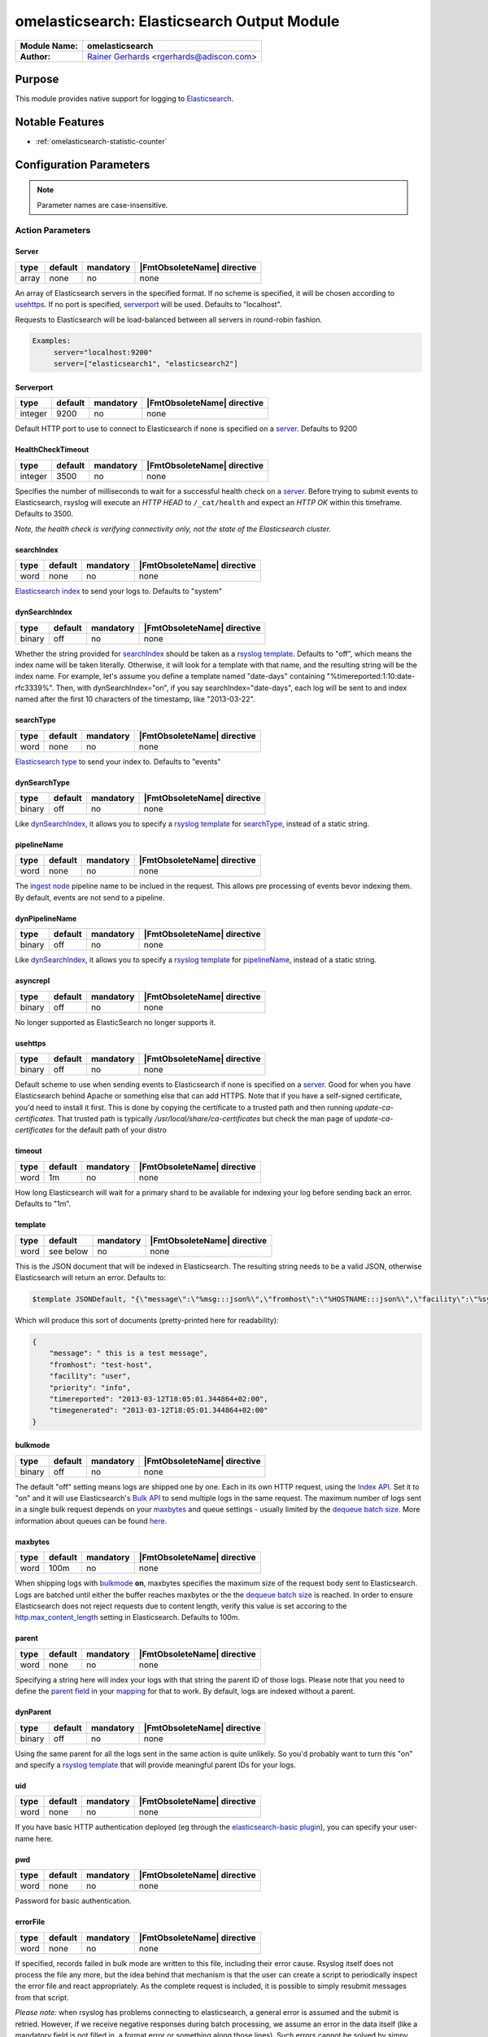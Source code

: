 ********************************************
omelasticsearch: Elasticsearch Output Module
********************************************

===========================  ===========================================================================
**Module Name:**             **omelasticsearch**
**Author:**                  `Rainer Gerhards <https://rainer.gerhards.net/>`_ <rgerhards@adiscon.com>
===========================  ===========================================================================


Purpose
=======

This module provides native support for logging to
`Elasticsearch <http://www.elasticsearch.org/>`_.


Notable Features
================

- :ref:`omelasticsearch-statistic-counter`


Configuration Parameters
========================

.. note::

   Parameter names are case-insensitive.


Action Parameters
-----------------

Server
^^^^^^

.. csv-table::
   :header: "type", "default", "mandatory", "|FmtObsoleteName| directive"
   :widths: auto
   :class: parameter-table

   "array", "none", "no", "none"

An array of Elasticsearch servers in the specified format. If no scheme
is specified, it will be chosen according to usehttps_. If no port is
specified, serverport_ will be used. Defaults to "localhost".

Requests to Elasticsearch will be load-balanced between all servers in
round-robin fashion.

.. code-block:: none

  Examples:
       server="localhost:9200"
       server=["elasticsearch1", "elasticsearch2"]


.. _serverport:

Serverport
^^^^^^^^^^

.. csv-table::
   :header: "type", "default", "mandatory", "|FmtObsoleteName| directive"
   :widths: auto
   :class: parameter-table

   "integer", "9200", "no", "none"

Default HTTP port to use to connect to Elasticsearch if none is specified
on a server_. Defaults to 9200


.. _healthchecktimeout:

HealthCheckTimeout
^^^^^^^^^^^^^^^^^^

.. csv-table::
   :header: "type", "default", "mandatory", "|FmtObsoleteName| directive"
   :widths: auto
   :class: parameter-table

   "integer", "3500", "no", "none"

Specifies the number of milliseconds to wait for a successful health check
on a server_. Before trying to submit events to Elasticsearch, rsyslog will
execute an *HTTP HEAD* to ``/_cat/health`` and expect an *HTTP OK* within
this timeframe. Defaults to 3500.

*Note, the health check is verifying connectivity only, not the state of
the Elasticsearch cluster.*


.. _searchIndex:

searchIndex
^^^^^^^^^^^

.. csv-table::
   :header: "type", "default", "mandatory", "|FmtObsoleteName| directive"
   :widths: auto
   :class: parameter-table

   "word", "none", "no", "none"

`Elasticsearch
index <http://www.elasticsearch.org/guide/appendix/glossary.html#index>`_
to send your logs to. Defaults to "system"


.. _dynSearchIndex:

dynSearchIndex
^^^^^^^^^^^^^^

.. csv-table::
   :header: "type", "default", "mandatory", "|FmtObsoleteName| directive"
   :widths: auto
   :class: parameter-table

   "binary", "off", "no", "none"

Whether the string provided for searchIndex_ should be taken as a
`rsyslog template <http://www.rsyslog.com/doc/rsyslog_conf_templates.html>`_.
Defaults to "off", which means the index name will be taken
literally. Otherwise, it will look for a template with that name, and
the resulting string will be the index name. For example, let's
assume you define a template named "date-days" containing
"%timereported:1:10:date-rfc3339%". Then, with dynSearchIndex="on",
if you say searchIndex="date-days", each log will be sent to and
index named after the first 10 characters of the timestamp, like
"2013-03-22".


.. _searchType:

searchType
^^^^^^^^^^

.. csv-table::
   :header: "type", "default", "mandatory", "|FmtObsoleteName| directive"
   :widths: auto
   :class: parameter-table

   "word", "none", "no", "none"

`Elasticsearch
type <http://www.elasticsearch.org/guide/appendix/glossary.html#type>`_
to send your index to. Defaults to "events"


.. _dynSearchType:

dynSearchType
^^^^^^^^^^^^^

.. csv-table::
   :header: "type", "default", "mandatory", "|FmtObsoleteName| directive"
   :widths: auto
   :class: parameter-table

   "binary", "off", "no", "none"

Like dynSearchIndex_, it allows you to specify a
`rsyslog template <http://www.rsyslog.com/doc/rsyslog_conf_templates.html>`_
for searchType_, instead of a static string.


.. _pipelineName:

pipelineName
^^^^^^^^^^^^

.. csv-table::
   :header: "type", "default", "mandatory", "|FmtObsoleteName| directive"
   :widths: auto
   :class: parameter-table

   "word", "none", "no", "none"

The `ingest node <https://www.elastic.co/guide/en/elasticsearch/reference/current/ingest.html>`_
pipeline name to be inclued in the request. This allows pre processing
of events bevor indexing them. By default, events are not send to a pipeline.


.. _dynPipelineName:

dynPipelineName
^^^^^^^^^^^^^^^

.. csv-table::
   :header: "type", "default", "mandatory", "|FmtObsoleteName| directive"
   :widths: auto
   :class: parameter-table

   "binary", "off", "no", "none"

Like dynSearchIndex_, it allows you to specify a
`rsyslog template <http://www.rsyslog.com/doc/rsyslog_conf_templates.html>`_
for pipelineName_, instead of a static string.


.. _asyncrepl:

asyncrepl
^^^^^^^^^

.. csv-table::
   :header: "type", "default", "mandatory", "|FmtObsoleteName| directive"
   :widths: auto
   :class: parameter-table

   "binary", "off", "no", "none"

No longer supported as ElasticSearch no longer supports it.


.. _usehttps:

usehttps
^^^^^^^^

.. csv-table::
   :header: "type", "default", "mandatory", "|FmtObsoleteName| directive"
   :widths: auto
   :class: parameter-table

   "binary", "off", "no", "none"

Default scheme to use when sending events to Elasticsearch if none is
specified on a  server_. Good for when you have
Elasticsearch behind Apache or something else that can add HTTPS.
Note that if you have a self-signed certificate, you'd need to install
it first. This is done by copying the certificate to a trusted path
and then running *update-ca-certificates*. That trusted path is
typically */usr/local/share/ca-certificates* but check the man page of
*update-ca-certificates* for the default path of your distro


.. _timeout:

timeout
^^^^^^^

.. csv-table::
   :header: "type", "default", "mandatory", "|FmtObsoleteName| directive"
   :widths: auto
   :class: parameter-table

   "word", "1m", "no", "none"

How long Elasticsearch will wait for a primary shard to be available
for indexing your log before sending back an error. Defaults to "1m".


.. _template:

template
^^^^^^^^

.. csv-table::
   :header: "type", "default", "mandatory", "|FmtObsoleteName| directive"
   :widths: auto
   :class: parameter-table

   "word", "see below", "no", "none"

This is the JSON document that will be indexed in Elasticsearch. The
resulting string needs to be a valid JSON, otherwise Elasticsearch
will return an error. Defaults to:

.. code-block:: none

    $template JSONDefault, "{\"message\":\"%msg:::json%\",\"fromhost\":\"%HOSTNAME:::json%\",\"facility\":\"%syslogfacility-text%\",\"priority\":\"%syslogpriority-text%\",\"timereported\":\"%timereported:::date-rfc3339%\",\"timegenerated\":\"%timegenerated:::date-rfc3339%\"}"

Which will produce this sort of documents (pretty-printed here for
readability):

.. code-block:: none

    {
        "message": " this is a test message",
        "fromhost": "test-host",
        "facility": "user",
        "priority": "info",
        "timereported": "2013-03-12T18:05:01.344864+02:00",
        "timegenerated": "2013-03-12T18:05:01.344864+02:00"
    }


.. _bulkmode:

bulkmode
^^^^^^^^

.. csv-table::
   :header: "type", "default", "mandatory", "|FmtObsoleteName| directive"
   :widths: auto
   :class: parameter-table

   "binary", "off", "no", "none"

The default "off" setting means logs are shipped one by one. Each in
its own HTTP request, using the `Index
API <http://www.elasticsearch.org/guide/reference/api/index_.html>`_.
Set it to "on" and it will use Elasticsearch's `Bulk
API <http://www.elasticsearch.org/guide/reference/api/bulk.html>`_ to
send multiple logs in the same request. The maximum number of logs
sent in a single bulk request depends on your maxbytes_
and queue settings -
usually limited by the `dequeue batch
size <http://www.rsyslog.com/doc/node35.html>`_. More information
about queues can be found
`here <http://www.rsyslog.com/doc/node32.html>`_.


.. _maxbytes:

maxbytes
^^^^^^^^

.. csv-table::
   :header: "type", "default", "mandatory", "|FmtObsoleteName| directive"
   :widths: auto
   :class: parameter-table

   "word", "100m", "no", "none"

.. versionadded:: 8.23.0

When shipping logs with bulkmode_ **on**, maxbytes specifies the maximum
size of the request body sent to Elasticsearch. Logs are batched until
either the buffer reaches maxbytes or the the `dequeue batch
size <http://www.rsyslog.com/doc/node35.html>`_ is reached. In order to
ensure Elasticsearch does not reject requests due to content length, verify
this value is set accoring to the `http.max_content_length
<https://www.elastic.co/guide/en/elasticsearch/reference/current/modules-http.html>`_
setting in Elasticsearch. Defaults to 100m.


.. _parent:

parent
^^^^^^

.. csv-table::
   :header: "type", "default", "mandatory", "|FmtObsoleteName| directive"
   :widths: auto
   :class: parameter-table

   "word", "none", "no", "none"

Specifying a string here will index your logs with that string the
parent ID of those logs. Please note that you need to define the
`parent
field <http://www.elasticsearch.org/guide/reference/mapping/parent-field.html>`_
in your
`mapping <http://www.elasticsearch.org/guide/reference/mapping/>`_
for that to work. By default, logs are indexed without a parent.


.. _dynParent:

dynParent
^^^^^^^^^

.. csv-table::
   :header: "type", "default", "mandatory", "|FmtObsoleteName| directive"
   :widths: auto
   :class: parameter-table

   "binary", "off", "no", "none"

Using the same parent for all the logs sent in the same action is
quite unlikely. So you'd probably want to turn this "on" and specify
a
`rsyslog template <http://www.rsyslog.com/doc/rsyslog_conf_templates.html>`_
that will provide meaningful parent IDs for your logs.


.. _uid:

uid
^^^

.. csv-table::
   :header: "type", "default", "mandatory", "|FmtObsoleteName| directive"
   :widths: auto
   :class: parameter-table

   "word", "none", "no", "none"

If you have basic HTTP authentication deployed (eg through the
`elasticsearch-basic
plugin <https://github.com/Asquera/elasticsearch-http-basic>`_), you
can specify your user-name here.


.. _pwd:

pwd
^^^

.. csv-table::
   :header: "type", "default", "mandatory", "|FmtObsoleteName| directive"
   :widths: auto
   :class: parameter-table

   "word", "none", "no", "none"

Password for basic authentication.


.. _errorfile:

errorFile
^^^^^^^^^

.. csv-table::
   :header: "type", "default", "mandatory", "|FmtObsoleteName| directive"
   :widths: auto
   :class: parameter-table

   "word", "none", "no", "none"

If specified, records failed in bulk mode are written to this file, including
their error cause. Rsyslog itself does not process the file any more, but the
idea behind that mechanism is that the user can create a script to periodically
inspect the error file and react appropriately. As the complete request is
included, it is possible to simply resubmit messages from that script.

*Please note:* when rsyslog has problems connecting to elasticsearch, a general
error is assumed and the submit is retried. However, if we receive negative
responses during batch processing, we assume an error in the data itself
(like a mandatory field is not filled in, a format error or something along
those lines). Such errors cannot be solved by simpy resubmitting the record.
As such, they are written to the error file so that the user (script) can
examine them and act appropriately. Note that e.g. after search index
reconfiguration (e.g. dropping the mandatory attribute) a resubmit may
be succesful.

.. _omelasticsearch-tls.cacert:

tls.cacert
^^^^^^^^^^

.. csv-table::
   :header: "type", "default", "mandatory", "|FmtObsoleteName| directive"
   :widths: auto
   :class: parameter-table

   "word", "none", "no", "none"

This is the full path and file name of the file containing the CA cert for the
CA that issued the Elasticsearch server cert.  This file is in PEM format.  For
example: `/etc/rsyslog.d/es-ca.crt`

.. _tls.mycert:

tls.mycert
^^^^^^^^^^

.. csv-table::
   :header: "type", "default", "mandatory", "|FmtObsoleteName| directive"
   :widths: auto
   :class: parameter-table

   "word", "none", "no", "none"

This is the full path and file name of the file containing the client cert for
doing client cert auth against Elasticsearch.  This file is in PEM format.  For
example: `/etc/rsyslog.d/es-client-cert.pem`

.. _tls.myprivkey:

tls.myprivkey
^^^^^^^^^^^^^

.. csv-table::
   :header: "type", "default", "mandatory", "|FmtObsoleteName| directive"
   :widths: auto
   :class: parameter-table

   "word", "none", "no", "none"

This is the full path and file name of the file containing the private key
corresponding to the cert `tls.mycert` used for doing client cert auth against
Elasticsearch.  This file is in PEM format, and must be unencrypted, so take
care to secure it properly.  For example: `/etc/rsyslog.d/es-client-key.pem`

.. _omelasticsearch-allowunsignedcerts:

allowunsignedcerts
^^^^^^^^^^^^^^^^^^

.. csv-table::
   :header: "type", "default", "mandatory", "|FmtObsoleteName| directive"
   :widths: auto
   :class: parameter-table

   "boolean", "off", "no", "none"

If `"on"`, this will set the curl `CURLOPT_SSL_VERIFYPEER` option to
`0`.  You are strongly discouraged to set this to `"on"`.  It is
primarily useful only for debugging or testing.

.. _omelasticsearch-skipverifyhost:

skipverifyhost
^^^^^^^^^^^^^^

.. csv-table::
   :header: "type", "default", "mandatory", "|FmtObsoleteName| directive"
   :widths: auto
   :class: parameter-table

   "boolean", "off", "no", "none"

If `"on"`, this will set the curl `CURLOPT_SSL_VERIFYHOST` option to
`0`.  You are strongly discouraged to set this to `"on"`.  It is
primarily useful only for debugging or testing.

.. _omelasticsearch-bulkid:

bulkid
^^^^^^

.. csv-table::
   :header: "type", "default", "mandatory", "|FmtObsoleteName| directive"
   :widths: auto
   :class: parameter-table

   "word", "none", "no", "none"

This is the unique id to assign to the record.  The `bulk` part is misleading - this
can be used in both bulk mode :ref:`bulkmode` or in index
(record at a time) mode.  Although you can specify a static value for this
parameter, you will almost always want to specify a *template* for the value of
this parameter, and set `dynbulkid="on"` :ref:`omelasticsearch-dynbulkid`.  NOTE:
you must use `bulkid` and `dynbulkid` in order to use `writeoperation="create"`
:ref:`omelasticsearch-writeoperation`.

.. _omelasticsearch-dynbulkid:

dynbulkid
^^^^^^^^^

.. csv-table::
   :header: "type", "default", "mandatory", "|FmtObsoleteName| directive"
   :widths: auto
   :class: parameter-table

   "binary", "off", "no", "none"

If this parameter is set to `"on"`, then the `bulkid` parameter :ref:`omelasticsearch-bulkid`
specifies a *template* to use to generate the unique id value to assign to the record.  If
using `bulkid` you will almost always want to set this parameter to `"on"` to assign
a different unique id value to each record.  NOTE:
you must use `bulkid` and `dynbulkid` in order to use `writeoperation="create"`
:ref:`omelasticsearch-writeoperation`.

.. _omelasticsearch-writeoperation:

writeoperation
^^^^^^^^^^^^^^

.. csv-table::
   :header: "type", "default", "mandatory", "|FmtObsoleteName| directive"
   :widths: auto
   :class: parameter-table

   "word", "index", "no", "none"

The value of this parameter is either `"index"` (the default) or `"create"`.  If `"create"` is
used, this means the bulk action/operation will be `create` - create a document only if the
document does not already exist.  The record must have a unique id in order to use `create`.
See :ref:`omelasticsearch-bulkid` and :ref:`omelasticsearch-dynbulkid`.  See
:ref:`omelasticsearch-writeoperation-example` for an example.

.. _omelasticsearch-retryfailures:

retryfailures
^^^^^^^^^^^^^

.. csv-table::
   :header: "type", "default", "mandatory", "|FmtObsoleteName| directive"
   :widths: auto
   :class: parameter-table

   "binary", "off", "no", "none"

If this parameter is set to `"on"`, then the module will look for an
`"errors":true` in the bulk index response.  If found, each element in the
response will be parsed to look for errors, since a bulk request may have some
records which are successful and some which are failures.  Failed requests will
be converted back into records and resubmitted back to rsyslog for
reprocessing.  Each failed request will be resubmitted with a local variable
called `$.omes`.  This is a hash consisting of the fields from the metadata
header in the original request, and the fields from the response.  If the same
field is in the request and response, the value from the field in the *request*
will be used, to facilitate retries that want to send the exact same request,
and want to know exactly what was sent.
See below :ref:`omelasticsearch-retry-example` for an example of how retry
processing works.
*NOTE* The retried record will be resubmitted at the "top" of your processing
pipeline.  If your processing pipeline is not idempotent (that is, your
processing pipeline expects "raw" records), then you can specify a ruleset to
redirect retries to.  See :ref:`omelasticsearch-retryruleset` below.

`$.omes` fields:

* writeoperation - the operation used to submit the request - for rsyslog
  omelasticsearch this currently means either `"index"` or `"create"`
* status - the HTTP status code - typically an error will have a `4xx` or `5xx`
  code - of particular note is `429` - this means Elasticsearch was unable to
  process this bulk record request due to a temporary condition e.g. the bulk
  index thread pool queue is full, and rsyslog should retry the operation.
* _index, _type, _id, pipeline, _parent - the metadata associated with the
  request - not all of these fields will be present with every request - for
  example, if you do not use `"pipelinename"` or `"dynpipelinename"`, there
  will be no `$.omes!pipeline` field.
* error - a hash containing one or more, possibly nested, fields containing
  more detailed information about a failure.  Typically there will be fields
  `$.omes!error!type` (a keyword) and `$.omes!error!reason` (a longer string)
  with more detailed information about the rejection.  NOTE: The format is
  apparently not described in great detail, so code must not make any
  assumption about the availability of `error` or any specific sub-field.

There may be other fields too - the code just copies everything in the
response.  Here is an example of a detailed error response, in JSON format, from
Elasticsearch 5.6.9:

.. code-block:: json

    {"omes":
      {"writeoperation": "create",
       "_index": "rsyslog_testbench",
       "_type": "test-type",
       "_id": "92BE7AF79CD44305914C7658AF846A08",
       "status": 400,
       "error":
         {"type": "mapper_parsing_exception",
          "reason": "failed to parse [msgnum]",
          "caused_by":
            {"type": "number_format_exception",
             "reason": "For input string: \"x00000025\""}}}}

Reference: https://www.elastic.co/guide/en/elasticsearch/guide/current/bulk.html#bulk

.. _omelasticsearch-retryruleset:

retryruleset
^^^^^^^^^^^^

.. csv-table::
   :header: "type", "default", "mandatory", "|FmtObsoleteName| directive"
   :widths: auto
   :class: parameter-table

   "word", "", "no", "none"

If `retryfailures` is not `"on"` (:ref:`omelasticsearch-retryfailures`) then
this parameter has no effect.  This parameter specifies the name of a ruleset
to use to route retries.  This is useful if you do not want retried messages to
be processed starting from the top of your processing pipeline, or if you have
multiple outputs but do not want to send retried Elasticsearch failures to all
of your outputs, and you do not want to clutter your processing pipeline with a
lot of conditionals.  See below :ref:`omelasticsearch-retry-example` for an
example of how retry processing works.

.. _omelasticsearch-ratelimit.interval:

ratelimit.interval
^^^^^^^^^^^^^^^^^^

.. csv-table::
   :header: "type", "default", "mandatory", "|FmtObsoleteName| directive"
   :widths: auto
   :class: parameter-table

   "integer", "600", "no", "none"

If `retryfailures` is not `"on"` (:ref:`omelasticsearch-retryfailures`) then
this parameter has no effect.  Specifies the interval in seconds onto which
rate-limiting is to be applied. If more than ratelimit.burst messages are read
during that interval, further messages up to the end of the interval are
discarded. The number of messages discarded is emitted at the end of the
interval (if there were any discards).
Setting this to value zero turns off ratelimiting.

.. _omelasticsearch-ratelimit.burst:

ratelimit.burst
^^^^^^^^^^^^^^^

.. csv-table::
   :header: "type", "default", "mandatory", "|FmtObsoleteName| directive"
   :widths: auto
   :class: parameter-table

   "integer", "20000", "no", "none"

If `retryfailures` is not `"on"` (:ref:`omelasticsearch-retryfailures`) then
this parameter has no effect.  Specifies the maximum number of messages that
can be emitted within the ratelimit.interval interval. For futher information,
see description there.

.. _omelasticsearch-statistic-counter:

Statistic Counter
=================

This plugin maintains global :doc:`statistics <../rsyslog_statistic_counter>`,
which accumulate all action instances. The statistic is named "omelasticsearch".
Parameters are:

-  **submitted** - number of messages submitted for processing (with both
   success and error result)

-  **fail.httprequests** - the number of times a http request failed. Note
   that a single http request may be used to submit multiple messages, so this
   number may be (much) lower than fail.http.

-  **fail.http** - number of message failures due to connection like-problems
   (things like remote server down, broken link etc)

-  **fail.es** - number of failures due to elasticsearch error reply; Note that
   this counter does NOT count the number of failed messages but the number of
   times a failure occured (a potentially much smaller number). Counting messages
   would be quite performance-intense and is thus not done.

The following counters are available when `retryfailures="on"` is used:

-  **response.success** - number of records successfully sent in bulk index
   requests - counts the number of successful responses

-  **response.bad** - number of times omelasticsearch received a response in a
   bulk index response that was unrecognized or unable to be parsed.  This may
   indicate that omelasticsearch is attempting to communicate with a version of
   Elasticsearch that is incompatible, or is otherwise sending back data in the
   response that cannot be handled

-  **response.duplicate** - number of records in the bulk index request that
   were duplicates of already existing records - this will only be reported if
   using `writeoperation="create"` and `bulkid` to assign each record a unique
   ID

-  **response.badargument** - number of times omelasticsearch received a
   response that had a status indicating omelasticsearch sent bad data to
   Elasticsearch.  For example, status `400` and an error message indicating
   omelasticsearch attempted to store a non-numeric string value in a numeric
   field.

-  **response.bulkrejection** - number of times omelasticsearch received a
   response that had a status indicating Elasticsearch was unable to process
   the record at this time - status `429`.  The record can be retried.

-  **response.other** - number of times omelasticsearch received a
   response not recognized as one of the above responses, typically some other
   `4xx` or `5xx` http status.

**The fail.httprequests and fail.http counters reflect only failures that
omelasticsearch detected.** Once it detects problems, it (usually, depends on
circumstances) tell the rsyslog core that it wants to be suspended until the
situation clears (this is a requirement for rsyslog output modules). Once it is
suspended, it does NOT receive any further messages. Depending on the user
configuration, messages will be lost during this period. Those lost messages will
NOT be counted by impstats (as it does not see them).

Note that some previous (pre 7.4.5) versions of this plugin had different counters.
These were experimental and confusing. The only ones really used were "submits",
which were the number of successfully processed messages and "connfail" which were
equivalent to "failed.http".

How Retries Are Handled
=======================

When using `retryfailures="on"` (:ref:`omelasticsearch-retryfailures`), the
original `Message` object (that is, the original `smsg_t *msg` object) **is not
available**.  This means none of the metadata associated with that object, such
as various timestamps, hosts/ip addresses, etc. are not available for the retry
operation.  The only thing available are the metadata header (_index, _type,
_id, pipeline, _parent) and original JSON string sent in the original request,
and whatever data is returned in the error response.  All of these are made
available in the `$.omes` fields.  If the same field name exists in the request
metadata and the response, the field from the request will be used, in order to
facilitate retrying the exact same request.  For the message to retry, the code
will take the original JSON string and parse it back into an internal `Message`
object.  This means you **may need to use a different template** to output
messages for your retry ruleset.  For example, if you used the following
template to format the Elasticsearch message for the initial submission:

.. code-block:: none

    template(name="es_output_template"
             type="list"
             option.json="on") {
               constant(value="{")
                 constant(value="\"timestamp\":\"")      property(name="timereported" dateFormat="rfc3339")
                 constant(value="\",\"message\":\"")     property(name="msg")
                 constant(value="\",\"host\":\"")        property(name="hostname")
                 constant(value="\",\"severity\":\"")    property(name="syslogseverity-text")
                 constant(value="\",\"facility\":\"")    property(name="syslogfacility-text")
                 constant(value="\",\"syslogtag\":\"")   property(name="syslogtag")
               constant(value="\"}")
             }

You would have to use a different template for the retry, since none of the
`timereported`, `msg`, etc. fields will have the same values for the retry as
for the initial try.

Same with the other omelasticsearch parameters which can be constructed with
templates, such as `"dynpipelinename"`, `"dynsearchindex"`, `"dynsearchtype"`,
`"dynparent"`, and `"dynbulkid"`.  For example, if you generate the `_id` to
use in the request, you will want to reuse the same `_id` for each subsequent
retry:

.. code-block:: none

    template(name="id-template" type="string" string="%$.es_msg_id%")
    if strlen($.omes!_id) > 0 then {
        set $.es_msg_id = $.omes!_id;
    } else {
        # NOTE: depends on rsyslog being compiled with --enable-uuid
        set $.es_msg_id = $uuid;
    }
    action(type="omelasticsearch" bulkid="id-template" ...)

That is, if this is a retry, `$.omes!_id` will be set, so use that value for
the bulk id for this record, otherwise, generate a new one with `$uuid`.  Note
that the template uses the temporary variable `$.es_msg_id` which must be set
each time, to either `$.omes!_id` or `$uuid`.

Examples
========

Example 1
---------

The following sample does the following:

-  loads the omelasticsearch module
-  outputs all logs to Elasticsearch using the default settings

.. code-block:: none

    module(load="omelasticsearch")
    *.*     action(type="omelasticsearch")


Example 2
---------

The following sample does the following:

-  loads the omelasticsearch module
-  defines a template that will make the JSON contain the following
   properties

   -  RFC-3339 timestamp when the event was generated
   -  the message part of the event
   -  hostname of the system that generated the message
   -  severity of the event, as a string
   -  facility, as a string
   -  the tag of the event

-  outputs to Elasticsearch with the following settings

   -  host name of the server is myserver.local
   -  port is 9200
   -  JSON docs will look as defined in the template above
   -  index will be "test-index"
   -  type will be "test-type"
   -  activate bulk mode. For that to work effectively, we use an
      in-memory queue that can hold up to 5000 events. The maximum bulk
      size will be 300
   -  retry indefinitely if the HTTP request failed (eg: if the target
      server is down)

.. code-block:: none

    module(load="omelasticsearch")
    template(name="testTemplate"
             type="list"
             option.json="on") {
               constant(value="{")
                 constant(value="\"timestamp\":\"")      property(name="timereported" dateFormat="rfc3339")
                 constant(value="\",\"message\":\"")     property(name="msg")
                 constant(value="\",\"host\":\"")        property(name="hostname")
                 constant(value="\",\"severity\":\"")    property(name="syslogseverity-text")
                 constant(value="\",\"facility\":\"")    property(name="syslogfacility-text")
                 constant(value="\",\"syslogtag\":\"")   property(name="syslogtag")
               constant(value="\"}")
             }
    action(type="omelasticsearch"
           server="myserver.local"
           serverport="9200"
           template="testTemplate"
           searchIndex="test-index"
           searchType="test-type"
           bulkmode="on"
           maxbytes="100m"
           queue.type="linkedlist"
           queue.size="5000"
           queue.dequeuebatchsize="300"
           action.resumeretrycount="-1")


.. _omelasticsearch-writeoperation-example:

Example 3
---------

The following sample shows how to use :ref:`omelasticsearch-writeoperation`
with :ref:`omelasticsearch-dynbulkid` and :ref:`omelasticsearch-bulkid`.  For
simplicity, it assumes rsyslog has been built with `--enable-libuuid` which
provides the `uuid` property for each record:

.. code-block:: none

    module(load="omelasticsearch")
    set $!es_record_id = $uuid;
    template(name="bulkid-template" type="list") { property(name="$!es_record_id") }
    action(type="omelasticsearch"
           ...
           bulkmode="on"
           bulkid="bulkid-template"
           dynbulkid="on"
           writeoperation="create")


.. _omelasticsearch-retry-example:

Example 4
---------

The following sample shows how to use :ref:`omelasticsearch-retryfailures` to
process, discard, or retry failed operations.  This uses
`writeoperation="create"` with a unique `bulkid` so that we can check for and
discard duplicate messages as successful.  The `try_es` ruleset is used both
for the initial attempt and any subsequent retries.  The code in the ruleset
assumes that if `$.omes!status` is set and is non-zero, this is a retry for a
previously failed operation.  If the status was successful, or Elasticsearch
said this was a duplicate, the record is already in Elasticsearch, so we can
drop the record.  If there was some error processing the response
e.g. Elasticsearch sent a response formatted in some way that we did not know
how to process, then submit the record to the `error_es` ruleset.  If the
response was a "hard" error like `400`, then submit the record to the
`error_es` ruleset.  In any other case, such as a status `429` or `5xx`, the
record will be resubmitted to Elasticsearch. In the example, the `error_es`
ruleset just dumps the records to a file.

.. code-block:: none

    module(load="omelasticsearch")
    module(load="omfile")
    template(name="bulkid-template" type="list") { property(name="$.es_record_id") }

    ruleset(name="error_es") {
	    action(type="omfile" template="RSYSLOG_DebugFormat" file="es-bulk-errors.log")
    }

    ruleset(name="try_es") {
        if strlen($.omes!status) > 0 then {
            # retry case
            if ($.omes!status == 200) or ($.omes!status == 201) or (($.omes!status == 409) and ($.omes!writeoperation == "create")) then {
                stop # successful
            }
            if ($.omes!writeoperation == "unknown") or (strlen($.omes!error!type) == 0) or (strlen($.omes!error!reason) == 0) then {
                call error_es
                stop
            }
            if ($.omes!status == 400) or ($.omes!status < 200) then {
                call error_es
                stop
            }
            # else fall through to retry operation
        }
        if strlen($.omes!_id) > 0 then {
            set $.es_record_id = $.omes!_id;
        } else {
            # NOTE: depends on rsyslog being compiled with --enable-uuid
            set $.es_record_id = $uuid;
        }
        action(type="omelasticsearch"
                  ...
                  bulkmode="on"
                  bulkid="bulkid-template"
                  dynbulkid="on"
                  writeoperation="create"
                  retryfailures="on"
                  retryruleset="try_es")
    }
    call try_es
